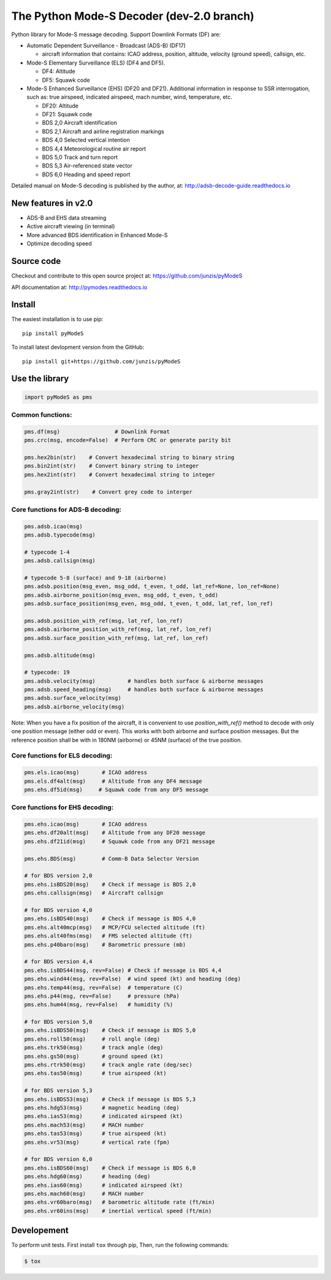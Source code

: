 The Python Mode-S Decoder (dev-2.0 branch)
==========================================

Python library for Mode-S message decoding. Support Downlink Formats (DF) are:

-  Automatic Dependent Surveillance - Broadcast (ADS-B) (DF17)

   -  aircraft information that contains: ICAO address, position, altitude, velocity (ground speed), callsign, etc.

-  Mode-S Elementary Surveillance (ELS) (DF4 and DF5).

   - DF4: Altitude
   - DF5: Squawk code

-  Mode-S Enhanced Surveillance (EHS) (DF20 and DF21). Additional information in response to SSR interrogation, such as: true airspeed, indicated airspeed, mach number, wind, temperature, etc.

   - DF20: Altitude
   - DF21: Squawk code
   - BDS 2,0   Aircraft identification
   - BDS 2,1   Aircraft and airline registration markings
   - BDS 4,0   Selected vertical intention
   - BDS 4,4   Meteorological routine air report
   - BDS 5,0   Track and turn report
   - BDS 5,3   Air-referenced state vector
   - BDS 6,0   Heading and speed report

Detailed manual on Mode-S decoding is published by the author, at:
http://adsb-decode-guide.readthedocs.io


New features in v2.0
---------------------
- ADS-B and EHS data streaming
- Active aircraft viewing (in terminal)
- More advanced BDS identification in Enhanced Mode-S
- Optimize decoding speed


Source code
-----------
Checkout and contribute to this open source project at:
https://github.com/junzis/pyModeS

API documentation at:
http://pymodes.readthedocs.io


Install
-------

The easiest installation is to use pip:

::

  pip install pyModeS

To install latest devlopment version from the GitHub:

::

  pip install git+https://github.com/junzis/pyModeS


Use the library
---------------

.. code:: python

  import pyModeS as pms


Common functions:
*****************

.. code:: python

  pms.df(msg)                 # Downlink Format
  pms.crc(msg, encode=False)  # Perform CRC or generate parity bit

  pms.hex2bin(str)    # Convert hexadecimal string to binary string
  pms.bin2int(str)    # Convert binary string to integer
  pms.hex2int(str)    # Convert hexadecimal string to integer

  pms.gray2int(str)    # Convert grey code to interger


Core functions for ADS-B decoding:
**********************************

.. code:: python

  pms.adsb.icao(msg)
  pms.adsb.typecode(msg)

  # typecode 1-4
  pms.adsb.callsign(msg)

  # typecode 5-8 (surface) and 9-18 (airborne)
  pms.adsb.position(msg_even, msg_odd, t_even, t_odd, lat_ref=None, lon_ref=None)
  pms.adsb.airborne_position(msg_even, msg_odd, t_even, t_odd)
  pms.adsb.surface_position(msg_even, msg_odd, t_even, t_odd, lat_ref, lon_ref)

  pms.adsb.position_with_ref(msg, lat_ref, lon_ref)
  pms.adsb.airborne_position_with_ref(msg, lat_ref, lon_ref)
  pms.adsb.surface_position_with_ref(msg, lat_ref, lon_ref)

  pms.adsb.altitude(msg)

  # typecode: 19
  pms.adsb.velocity(msg)          # handles both surface & airborne messages
  pms.adsb.speed_heading(msg)     # handles both surface & airborne messages
  pms.adsb.surface_velocity(msg)
  pms.adsb.airborne_velocity(msg)


Note: When you have a fix position of the aircraft, it is convenient to
use `position_with_ref()` method to decode with only one position message
(either odd or even). This works with both airborne and surface position
messages. But the reference position shall be with in 180NM (airborne)
or 45NM (surface) of the true position.

Core functions for ELS decoding:
********************************

.. code:: python

  pms.els.icao(msg)       # ICAO address
  pms.els.df4alt(msg)     # Altitude from any DF4 message
  pms.ehs.df5id(msg)     # Squawk code from any DF5 message


Core functions for EHS decoding:
********************************

.. code:: python

  pms.ehs.icao(msg)       # ICAO address
  pms.ehs.df20alt(msg)    # Altitude from any DF20 message
  pms.ehs.df21id(msg)     # Squawk code from any DF21 message

  pms.ehs.BDS(msg)        # Comm-B Data Selector Version

  # for BDS version 2,0
  pms.ehs.isBDS20(msg)    # Check if message is BDS 2,0
  pms.ehs.callsign(msg)   # Aircraft callsign

  # for BDS version 4,0
  pms.ehs.isBDS40(msg)    # Check if message is BDS 4,0
  pms.ehs.alt40mcp(msg)   # MCP/FCU selected altitude (ft)
  pms.ehs.alt40fms(msg)   # FMS selected altitude (ft)
  pms.ehs.p40baro(msg)    # Barometric pressure (mb)

  # for BDS version 4,4
  pms.ehs.isBDS44(msg, rev=False) # Check if message is BDS 4,4
  pms.ehs.wind44(msg, rev=False)  # wind speed (kt) and heading (deg)
  pms.ehs.temp44(msg, rev=False)  # temperature (C)
  pms.ehs.p44(msg, rev=False)     # pressure (hPa)
  pms.ehs.hum44(msg, rev=False)   # humidity (%)

  # for BDS version 5,0
  pms.ehs.isBDS50(msg)    # Check if message is BDS 5,0
  pms.ehs.roll50(msg)     # roll angle (deg)
  pms.ehs.trk50(msg)      # track angle (deg)
  pms.ehs.gs50(msg)       # ground speed (kt)
  pms.ehs.rtrk50(msg)     # track angle rate (deg/sec)
  pms.ehs.tas50(msg)      # true airspeed (kt)

  # for BDS version 5,3
  pms.ehs.isBDS53(msg)    # Check if message is BDS 5,3
  pms.ehs.hdg53(msg)      # magnetic heading (deg)
  pms.ehs.ias53(msg)      # indicated airspeed (kt)
  pms.ehs.mach53(msg)     # MACH number
  pms.ehs.tas53(msg)      # true airspeed (kt)
  pms.ehs.vr53(msg)       # vertical rate (fpm)

  # for BDS version 6,0
  pms.ehs.isBDS60(msg)    # Check if message is BDS 6,0
  pms.ehs.hdg60(msg)      # heading (deg)
  pms.ehs.ias60(msg)      # indicated airspeed (kt)
  pms.ehs.mach60(msg)     # MACH number
  pms.ehs.vr60baro(msg)   # barometric altitude rate (ft/min)
  pms.ehs.vr60ins(msg)    # inertial vertical speed (ft/min)

Developement
------------
To perform unit tests. First install ``tox`` through pip, Then, run the following commands:

.. code:: bash

  $ tox
